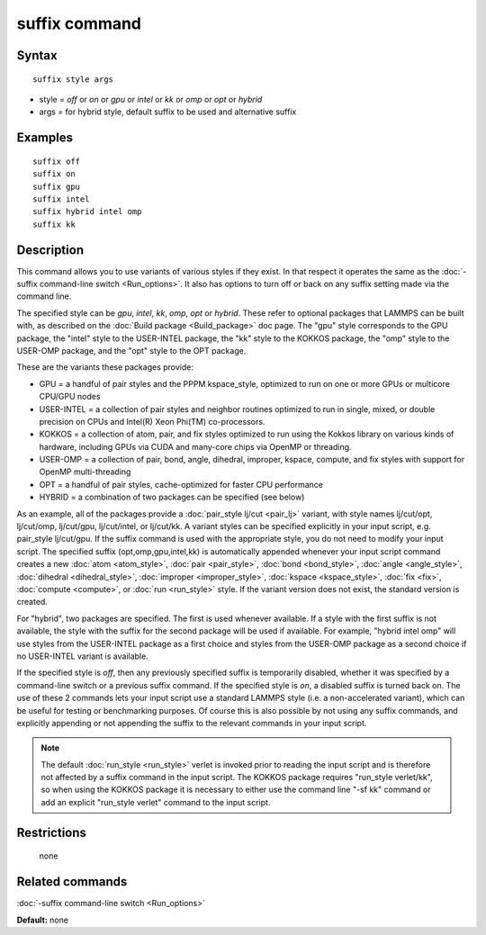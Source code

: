 .. index:: suffix

suffix command
==============

Syntax
""""""

.. parsed-literal::

   suffix style args

* style = *off* or *on* or *gpu* or *intel* or *kk* or *omp* or *opt* or *hybrid*
* args = for hybrid style, default suffix to be used and alternative suffix

Examples
""""""""

.. parsed-literal::

   suffix off
   suffix on
   suffix gpu
   suffix intel
   suffix hybrid intel omp
   suffix kk

Description
"""""""""""

This command allows you to use variants of various styles if they
exist.  In that respect it operates the same as the :doc:`-suffix command-line switch <Run_options>`.  It also has options to turn
off or back on any suffix setting made via the command line.

The specified style can be *gpu*\ , *intel*\ , *kk*\ , *omp*\ , *opt* or
*hybrid*\ . These refer to optional packages that LAMMPS can be built
with, as described on the :doc:`Build package <Build_package>` doc page.
The "gpu" style corresponds to the GPU package, the "intel" style to
the USER-INTEL package, the "kk" style to the KOKKOS package, the
"omp" style to the USER-OMP package, and the "opt" style to the OPT
package.

These are the variants these packages provide:

* GPU = a handful of pair styles and the PPPM kspace\_style, optimized to
  run on one or more GPUs or multicore CPU/GPU nodes
* USER-INTEL = a collection of pair styles and neighbor routines
  optimized to run in single, mixed, or double precision on CPUs and
  Intel(R) Xeon Phi(TM) co-processors.
* KOKKOS = a collection of atom, pair, and fix styles optimized to run
  using the Kokkos library on various kinds of hardware, including GPUs
  via CUDA and many-core chips via OpenMP or threading.
* USER-OMP = a collection of pair, bond, angle, dihedral, improper,
  kspace, compute, and fix styles with support for OpenMP
  multi-threading
* OPT = a handful of pair styles, cache-optimized for faster CPU
  performance
* HYBRID = a combination of two packages can be specified (see below)

As an example, all of the packages provide a :doc:`pair_style lj/cut <pair_lj>` variant, with style names lj/cut/opt, lj/cut/omp,
lj/cut/gpu, lj/cut/intel, or lj/cut/kk.  A variant styles
can be specified explicitly in your input script, e.g. pair\_style
lj/cut/gpu. If the suffix command is used with the appropriate style,
you do not need to modify your input script.  The specified suffix
(opt,omp,gpu,intel,kk) is automatically appended whenever your
input script command creates a new :doc:`atom <atom_style>`,
:doc:`pair <pair_style>`, :doc:`bond <bond_style>`,
:doc:`angle <angle_style>`, :doc:`dihedral <dihedral_style>`,
:doc:`improper <improper_style>`, :doc:`kspace <kspace_style>`,
:doc:`fix <fix>`, :doc:`compute <compute>`, or :doc:`run <run_style>` style.
If the variant version does not exist, the standard version is
created.

For "hybrid", two packages are specified. The first is used whenever
available. If a style with the first suffix is not available, the style
with the suffix for the second package will be used if available. For
example, "hybrid intel omp" will use styles from the USER-INTEL package
as a first choice and styles from the USER-OMP package as a second choice
if no USER-INTEL variant is available.

If the specified style is *off*\ , then any previously specified suffix
is temporarily disabled, whether it was specified by a command-line
switch or a previous suffix command.  If the specified style is *on*\ ,
a disabled suffix is turned back on.  The use of these 2 commands lets
your input script use a standard LAMMPS style (i.e. a non-accelerated
variant), which can be useful for testing or benchmarking purposes.
Of course this is also possible by not using any suffix commands, and
explicitly appending or not appending the suffix to the relevant
commands in your input script.

.. note::

   The default :doc:`run_style <run_style>` verlet is invoked prior to
   reading the input script and is therefore not affected by a suffix command
   in the input script. The KOKKOS package requires "run\_style verlet/kk",
   so when using the KOKKOS package it is necessary to either use the command
   line "-sf kk" command or add an explicit "run\_style verlet" command to the
   input script.

Restrictions
""""""""""""
 none

Related commands
""""""""""""""""

:doc:`-suffix command-line switch <Run_options>`

**Default:** none
